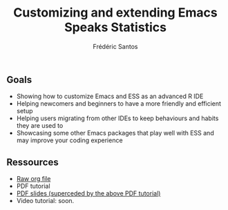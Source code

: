 #+TITLE: Customizing and extending Emacs Speaks Statistics
#+AUTHOR: Frédéric Santos

** Goals
- Showing how to customize Emacs and ESS as an advanced R IDE
- Helping newcomers and beginners to have a more friendly and efficient setup
- Helping users migrating from other IDEs to keep behaviours and habits they are used to
- Showcasing some other Emacs packages that play well with ESS and may improve your coding experience

** Ressources
- [[https://github.com/ess-intro/presentation-ess-customization/blob/main/slides/ess-customization.org][Raw org file]]
- PDF tutorial
- [[https://github.com/ess-intro/presentation-ess-customization/blob/main/slides/slides-ess-customization.pdf][PDF slides (superceded by the above PDF tutorial)]]
- Video tutorial: soon.
